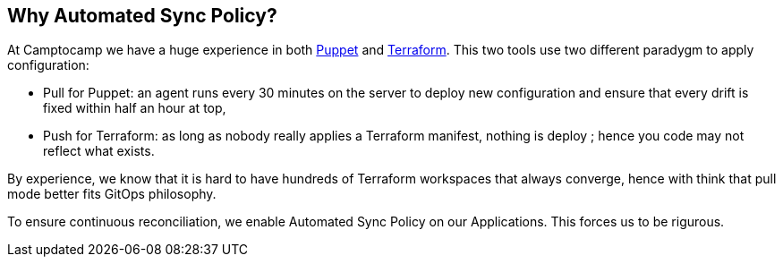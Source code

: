 == Why Automated Sync Policy?

At Camptocamp we have a huge experience in both
https://puppet.com/[Puppet] and https://www.terraform.io/[Terraform].
This two tools use two different paradygm to apply configuration:

- Pull for Puppet: an agent runs every 30 minutes on the server to deploy new
configuration and ensure that every drift is fixed within half an hour
at top,
- Push for Terraform: as long as nobody really applies a
Terraform manifest, nothing is deploy ; hence you code may not reflect
what exists.

By experience, we know that it is hard to have hundreds of Terraform
workspaces that always converge, hence with think that pull mode better
fits GitOps philosophy.

To ensure continuous reconciliation, we enable Automated Sync Policy on
our Applications. This forces us to be rigurous.